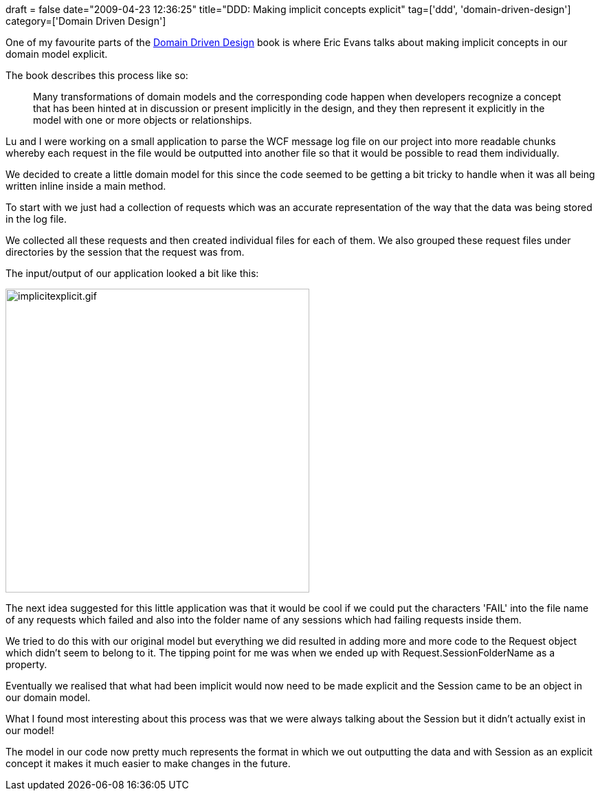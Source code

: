 +++
draft = false
date="2009-04-23 12:36:25"
title="DDD: Making implicit concepts explicit"
tag=['ddd', 'domain-driven-design']
category=['Domain Driven Design']
+++

One of my favourite parts of the http://domaindrivendesign.org[Domain Driven Design] book is where Eric Evans talks about making implicit concepts in our domain model explicit.

The book describes this process like so:

____
Many transformations of domain models and the corresponding code happen when developers recognize a concept that has been hinted at in discussion or present implicitly in the design, and they then represent it explicitly in the model with one or more objects or relationships.
____

Lu and I were working on a small application to parse the WCF message log file on our project into more readable chunks whereby each request in the file would be outputted into another file so that it would be possible to read them individually.

We decided to create a little domain model for this since the code seemed to be getting a bit tricky to handle when it was all being written inline inside a main method.

To start with we just had a collection of requests which was an accurate representation of the way that the data was being stored in the log file.

We collected all these requests and then created individual files for each of them. We also grouped these request files under directories by the session that the request was from.

The input/output of our application looked a bit like this:

image::{{<siteurl>}}/uploads/2009/04/implicitexplicit.gif[implicitexplicit.gif,442]

The next idea suggested for this little application was that it would be cool if we could put the characters 'FAIL' into the file name of any requests which failed and also into the folder name of any sessions which had failing requests inside them.

We tried to do this with our original model but everything we did resulted in adding more and more code to the Request object which didn't seem to belong to it. The tipping point for me was when we ended up with Request.SessionFolderName as a property.

Eventually we realised that what had been implicit would now need to be made explicit and the Session came to be an object in our domain model.

What I found most interesting about this process was that we were always talking about the Session but it didn't actually exist in our model!

The model in our code now pretty much represents the format in which we out outputting the data and with Session as an explicit concept it makes it much easier to make changes in the future.
